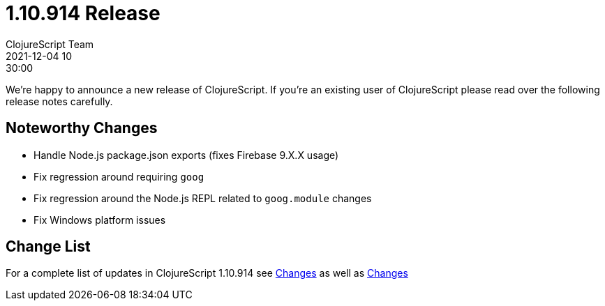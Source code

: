 = 1.10.914 Release
ClojureScript Team
2021-12-04 10:30:00
:jbake-type: post

ifdef::env-github,env-browser[:outfilesuffix: .adoc]

We're happy to announce a new release of ClojureScript. If you're an existing
user of ClojureScript please read over the following release notes carefully.

## Noteworthy Changes

* Handle Node.js package.json exports (fixes Firebase 9.X.X usage)
* Fix regression around requiring `goog`
* Fix regression around the Node.js REPL related to `goog.module` changes
* Fix Windows platform issues

## Change List

For a complete list of updates in ClojureScript 1.10.914 see
https://github.com/clojure/clojurescript/blob/master/changes.md#1.10.914[Changes]
as well as https://github.com/clojure/clojurescript/blob/master/changes.md#1.10.896[Changes]
